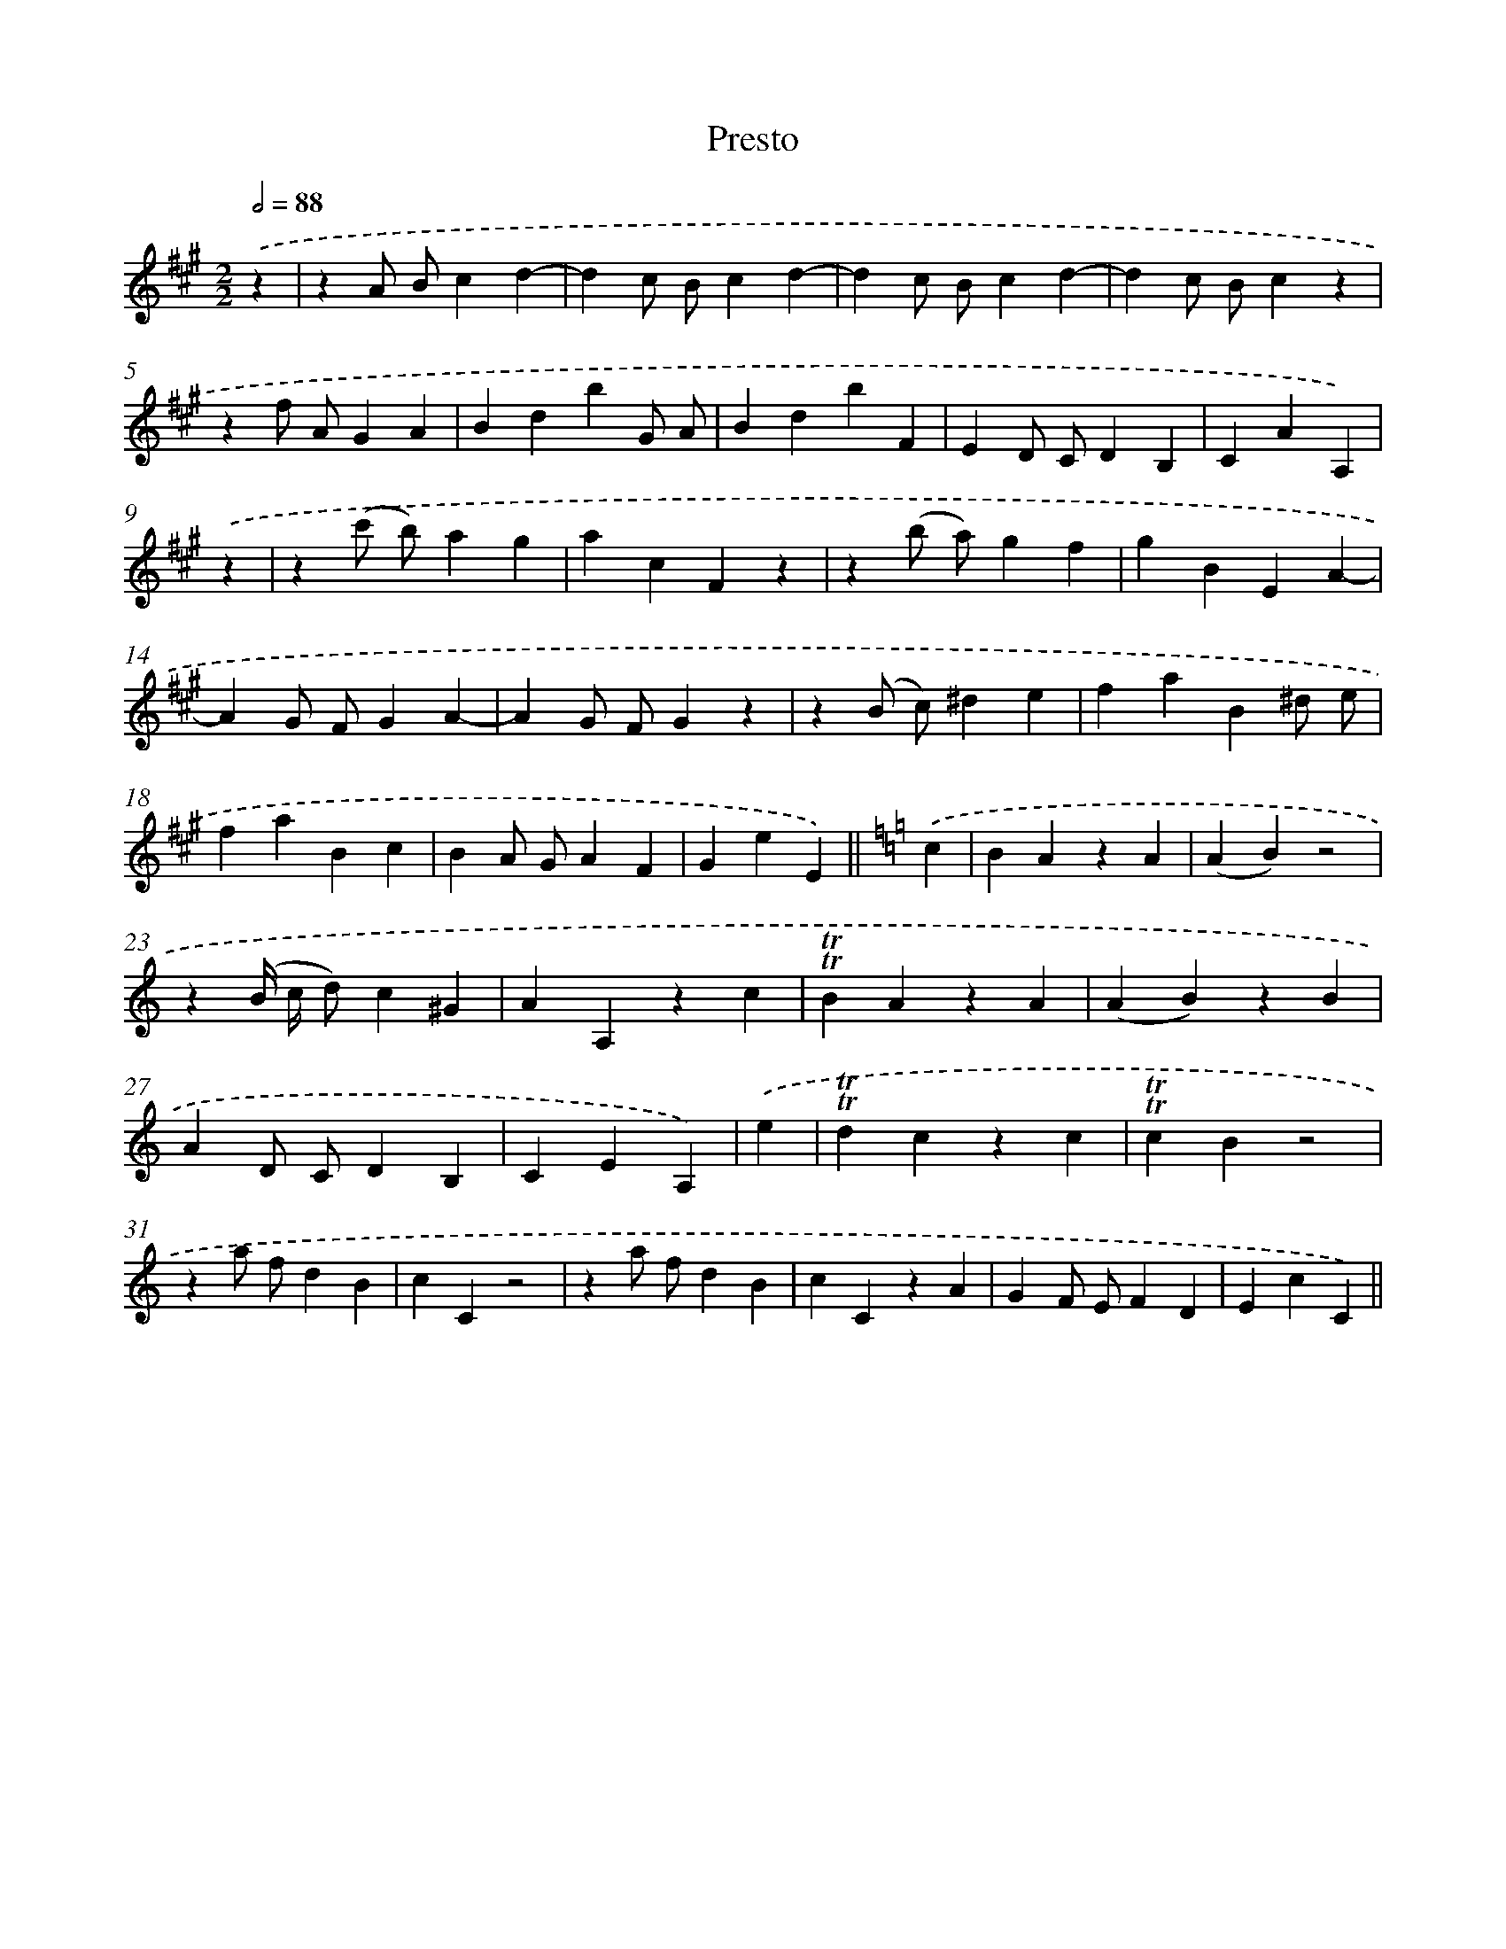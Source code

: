 X: 13898
T: Presto
%%abc-version 2.0
%%abcx-abcm2ps-target-version 5.9.1 (29 Sep 2008)
%%abc-creator hum2abc beta
%%abcx-conversion-date 2018/11/01 14:37:38
%%humdrum-veritas 2576906381
%%humdrum-veritas-data 4136809471
%%continueall 1
%%barnumbers 0
L: 1/4
M: 2/2
Q: 1/2=88
K: A clef=treble
.('z [I:setbarnb 1]|
zA/ B/cd- |
dc/ B/cd- |
dc/ B/cd- |
dc/ B/cz |
zf/ A/GA |
BdbG/ A/ |
BdbF |
ED/ C/DB, |
CAA,) |
.('z [I:setbarnb 10]|
z(c'/ b/)ag |
acFz |
z(b/ a/)gf |
gBEA- |
AG/ F/GA- |
AG/ F/Gz |
z(B/ c/)^de |
faB^d/ e/ |
faBc |
BA/ G/AF |
GeE) ||
[K:C] .('c [I:setbarnb 21]|
BAzA |
(AB)z2 |
z(B// c// d/)c^G |
AA,zc |
!trill!!trill!BAzA |
(AB)zB |
AD/ C/DB, |
CEA,) |
.('e [I:setbarnb 29]|
!trill!!trill!dczc |
!trill!!trill!cBz2 |
za/ f/dB |
cCz2 |
za/ f/dB |
cCzA |
GF/ E/FD |
EcC) ||

